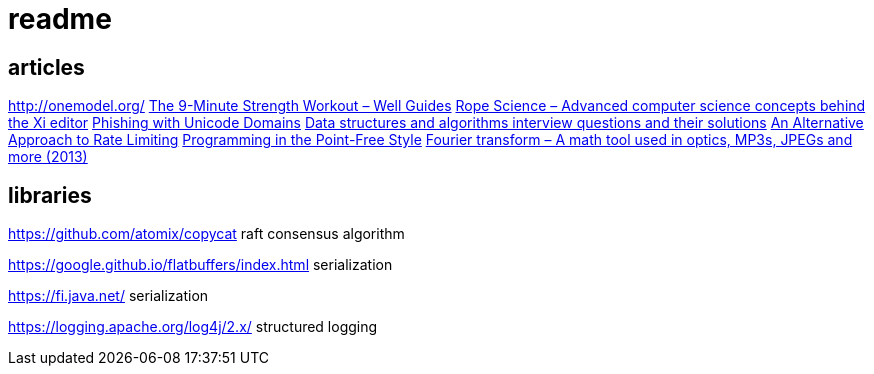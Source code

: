 = readme

== articles
http://onemodel.org/
https://news.ycombinator.com/item?id=14133060[The 9-Minute Strength Workout – Well Guides]
https://news.ycombinator.com/item?id=14129543[Rope Science – Advanced computer science concepts behind the Xi editor]
https://news.ycombinator.com/item?id=14130241[Phishing with Unicode Domains]
https://news.ycombinator.com/item?id=14128145[Data structures and algorithms interview questions and their solutions]
https://news.ycombinator.com/item?id=14100254[An Alternative Approach to Rate Limiting]
https://news.ycombinator.com/item?id=14077863[Programming in the Point-Free Style]
https://news.ycombinator.com/item?id=14084526[Fourier transform – A math tool used in optics, MP3s, JPEGs and more (2013)]

== libraries
https://github.com/atomix/copycat
raft consensus algorithm

https://google.github.io/flatbuffers/index.html
serialization

https://fi.java.net/
serialization

https://logging.apache.org/log4j/2.x/
structured logging
